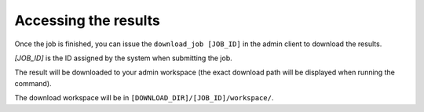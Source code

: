 Accessing the results
^^^^^^^^^^^^^^^^^^^^^

Once the job is finished, you can issue the ``download_job [JOB_ID]``
in the admin client to download the results.

`[JOB_ID]` is the ID assigned by the system when submitting the job.

The result will be downloaded to your admin workspace
(the exact download path will be displayed when running the command).

The download workspace will be in ``[DOWNLOAD_DIR]/[JOB_ID]/workspace/``.
